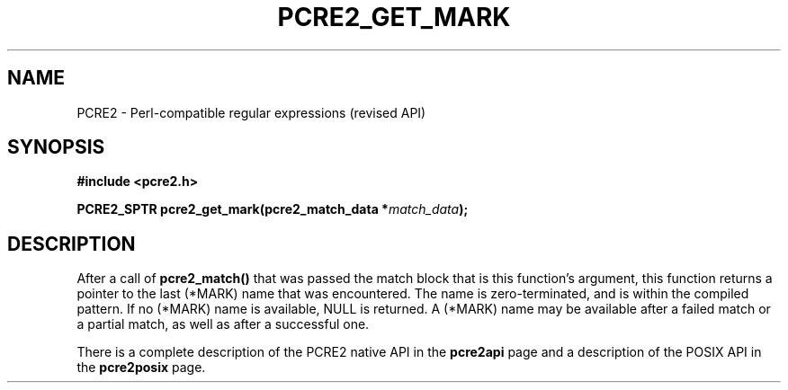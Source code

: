 .TH PCRE2_GET_MARK 3 "24 October 2014" "PCRE2 10.00"
.SH NAME
PCRE2 - Perl-compatible regular expressions (revised API)
.SH SYNOPSIS
.rs
.sp
.B #include <pcre2.h>
.PP
.nf
.B PCRE2_SPTR pcre2_get_mark(pcre2_match_data *\fImatch_data\fP);
.fi
.
.SH DESCRIPTION
.rs
.sp
After a call of \fBpcre2_match()\fP that was passed the match block that is
this function's argument, this function returns a pointer to the last (*MARK)
name that was encountered. The name is zero-terminated, and is within the
compiled pattern. If no (*MARK) name is available, NULL is returned. A (*MARK)
name may be available after a failed match or a partial match, as well as after
a successful one.
.P
There is a complete description of the PCRE2 native API in the
.\" HREF
\fBpcre2api\fP
.\"
page and a description of the POSIX API in the
.\" HREF
\fBpcre2posix\fP
.\"
page.
